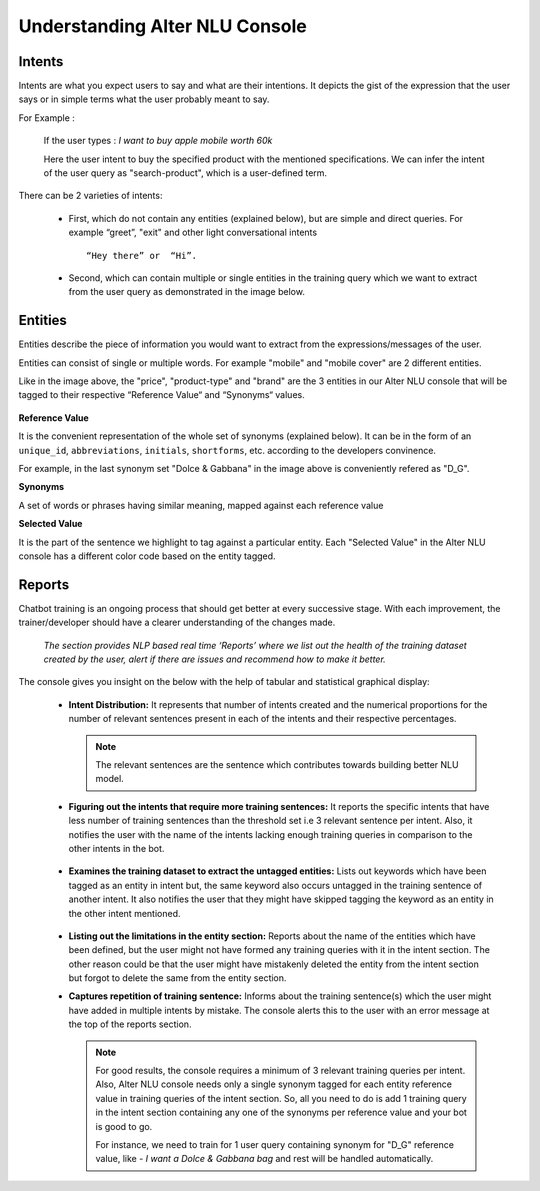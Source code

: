 ###############################
Understanding Alter NLU Console
###############################

=======
Intents
=======

Intents are what you expect users to say and what are their intentions. It depicts the gist of the expression that the user says or in simple terms what the user probably meant to say.

For Example :

		If the user types : 
		*I want to buy apple mobile worth 60k*
		
		Here the user intent to buy the specified product with the mentioned specifications. We can infer the intent of the user query as "search-product", which is a user-defined term.

There can be 2 varieties of intents:

	-	First, which do not contain any entities (explained below), but are simple and direct queries. For example “greet”, "exit" and other light conversational intents :: 
									
			“Hey there” or  “Hi”.
									
	-	Second, which can contain multiple or single entities in the training query which we want to extract from the user query as demonstrated in the image below.

		.. image:: https://s3-ap-southeast-1.amazonaws.com/kontikilabs.com/alter-nlu-readthedocs/intent-mapping.png   

========
Entities
========

Entities describe the piece of information you would want to extract from the expressions/messages of the user. 

Entities can consist of single or multiple words. For example "mobile" and "mobile cover" are 2 different entities.

Like in the image above, the "price", "product-type" and "brand" are the 3 entities in our Alter NLU console that will be tagged to their respective “Reference Value“ and “Synonyms“ values.

		.. image:: https://s3-ap-southeast-1.amazonaws.com/kontikilabs.com/alter-nlu-readthedocs/syn-1.png   

**Reference Value**

It is the convenient representation of the whole set of synonyms (explained below). It can be in the form of an ``unique_id``, ``abbreviations``, ``initials``, ``shortforms``, etc. according to the developers convinence.  

For example, in the last synonym set "Dolce & Gabbana" in the image above is conveniently refered as "D_G".

**Synonyms**

A set of words or phrases having similar meaning, mapped against each reference value

**Selected Value**

It is the part of the sentence we highlight to tag against a particular entity. Each "Selected Value" in the Alter NLU console has a different color code based on the entity tagged.

=======
Reports
=======

Chatbot training is an ongoing process that should get better at every successive stage. With each improvement, the trainer/developer should have a clearer understanding of the changes made. 

	*The section provides NLP based real time ‘Reports’ where we list out the health of the training dataset created by the user, alert if there are issues and recommend how to make it better.*

The console gives you insight on the below with the help of tabular and statistical graphical display:

	-	**Intent Distribution:**
		It represents that number of intents created and the numerical proportions for the number of relevant sentences present in each of the intents and their respective percentages.

		.. note::
		   The relevant sentences are the sentence which contributes towards building better NLU model.

		
		.. image:: https://s3-ap-southeast-1.amazonaws.com/kontikilabs.com/alter-nlu-readthedocs/intent-distribution-1.png   


	-	**Figuring out the intents that require more training sentences:**
		It reports the specific intents that have less number of training sentences than the threshold set i.e 3 relevant sentence per intent. Also, it notifies the user with the name of the intents lacking enough training queries in comparison to the other intents in the bot.
		
			.. image:: https://s3-ap-southeast-1.amazonaws.com/kontikilabs.com/alter-nlu-readthedocs/report-1.png   

	-	**Examines the training dataset to extract the untagged entities:**
		Lists out keywords which have been tagged as an entity in intent but, the same keyword also occurs untagged in the training sentence of another intent.
		It also notifies the user that they might have skipped tagging the keyword as an entity in the other intent mentioned.

			.. image:: https://s3-ap-southeast-1.amazonaws.com/kontikilabs.com/alter-nlu-readthedocs/untagged-entities.png   

	-	**Listing out the limitations in the entity section:**
		Reports about the name of the entities which have been defined, but the user might not have formed any training queries with it in the intent section. The other reason could be that the user might have mistakenly deleted the entity from the intent section but forgot to delete the same from the entity section.

	-	**Captures repetition of training sentence:**
		Informs about the training sentence(s) which the user might have added in multiple intents by mistake. The console alerts this to the user with an error message at the top of the reports section.

			.. image:: https://s3-ap-southeast-1.amazonaws.com/kontikilabs.com/alter-nlu-readthedocs/report-2.png   

		.. note::
		   For good results, the console requires a minimum of 3 relevant training queries per intent. Also, Alter NLU console needs only a single synonym tagged for each entity reference value in training queries of the intent section.
		   So, all you need to do is add 1 training query in the intent section containing any one of the synonyms per reference value and your bot is good to go.

		   For instance, we need to train for 1 user query containing synonym for "D_G" reference value, like -
		   *I want a Dolce & Gabbana bag*
		   and rest will be handled automatically.	



